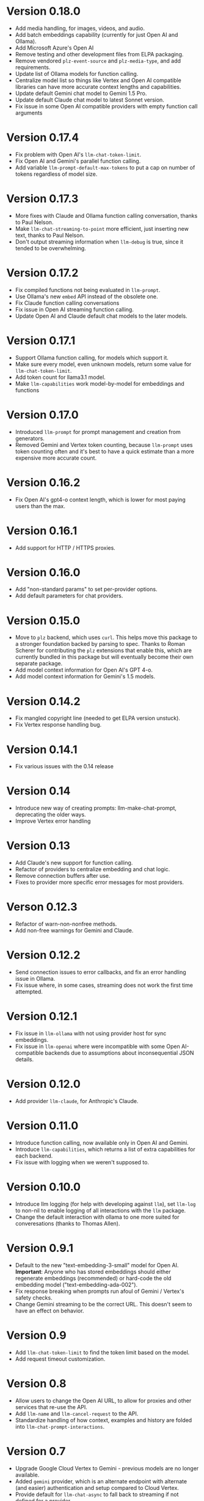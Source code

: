 * Version 0.18.0
- Add media handling, for images, videos, and audio.
- Add batch embeddings capability (currently for just Open AI and Ollama).
- Add Microsoft Azure's Open AI
- Remove testing and other development files from ELPA packaging.
- Remove vendored =plz-event-source= and =plz-media-type=, and add requirements.
- Update list of Ollama models for function calling.
- Centralize model list so things like Vertex and Open AI compatible libraries can have more accurate context lengths and capabilities.
- Update default Gemini chat model to Gemini 1.5 Pro.
- Update default Claude chat model to latest Sonnet version.
- Fix issue in some Open AI compatible providers with empty function call arguments
* Version 0.17.4
- Fix problem with Open AI's =llm-chat-token-limit=.
- Fix Open AI and Gemini's parallel function calling.
- Add variable =llm-prompt-default-max-tokens= to put a cap on number of tokens regardless of model size.
* Version 0.17.3
- More fixes with Claude and Ollama function calling conversation, thanks to Paul Nelson.
- Make =llm-chat-streaming-to-point= more efficient, just inserting new text, thanks to Paul Nelson.
- Don't output streaming information when =llm-debug= is true, since it tended to be overwhelming.
* Version 0.17.2
- Fix compiled functions not being evaluated in =llm-prompt=.
- Use Ollama's new =embed= API instead of the obsolete one.
- Fix Claude function calling conversations
- Fix issue in Open AI streaming function calling.
- Update Open AI and Claude default chat models to the later models.
* Version 0.17.1
- Support Ollama function calling, for models which support it.
- Make sure every model, even unknown models, return some value for ~llm-chat-token-limit~.
- Add token count for llama3.1 model.
- Make =llm-capabilities= work model-by-model for embeddings and functions
* Version 0.17.0
- Introduced =llm-prompt= for prompt management and creation from generators.
- Removed Gemini and Vertex token counting, because =llm-prompt= uses token
  counting often and it's best to have a quick estimate than a more expensive
  more accurate count.
* Version 0.16.2
- Fix Open AI's gpt4-o context length, which is lower for most paying users than the max.
* Version 0.16.1
- Add support for HTTP / HTTPS proxies.
* Version 0.16.0
- Add "non-standard params" to set per-provider options.
- Add default parameters for chat providers.
* Version 0.15.0
- Move to =plz= backend, which uses =curl=.  This helps move this package to a
  stronger foundation backed by parsing to spec.  Thanks to Roman Scherer for
  contributing the =plz= extensions that enable this, which are currently bundled
  in this package but will eventually become their own separate package.
- Add model context information for Open AI's GPT 4-o.
- Add model context information for Gemini's 1.5 models.
* Version 0.14.2
- Fix mangled copyright line (needed to get ELPA version unstuck).
- Fix Vertex response handling bug.
* Version 0.14.1
- Fix various issues with the 0.14 release
* Version 0.14
- Introduce new way of creating prompts: llm-make-chat-prompt, deprecating the older ways.
- Improve Vertex error handling
* Version 0.13
- Add Claude's new support for function calling.
- Refactor of providers to centralize embedding and chat logic.
- Remove connection buffers after use.
- Fixes to provider more specific error messages for most providers.
* Verson 0.12.3
- Refactor of warn-non-nonfree methods.
- Add non-free warnings for Gemini and Claude.
* Version 0.12.2
- Send connection issues to error callbacks, and fix an error handling issue in Ollama.
- Fix issue where, in some cases, streaming does not work the first time attempted.
* Version 0.12.1
- Fix issue in =llm-ollama= with not using provider host for sync embeddings.
- Fix issue in =llm-openai= where were incompatible with some Open AI-compatible backends due to assumptions about inconsequential JSON details.
* Version 0.12.0
- Add provider =llm-claude=, for Anthropic's Claude.
* Version 0.11.0
- Introduce function calling, now available only in Open AI and Gemini.
- Introduce =llm-capabilities=, which returns a list of extra capabilities for each backend.
- Fix issue with logging when we weren't supposed to.
* Version 0.10.0
- Introduce llm logging (for help with developing against =llm=), set ~llm-log~ to non-nil to enable logging of all interactions with the =llm= package.
- Change the default interaction with ollama to one more suited for converesations (thanks to Thomas Allen).
* Version 0.9.1
- Default to the new "text-embedding-3-small" model for Open AI.  *Important*: Anyone who has stored embeddings should either regenerate embeddings (recommended) or hard-code the old embedding model ("text-embedding-ada-002").
- Fix response breaking when prompts run afoul of Gemini / Vertex's safety checks.
- Change Gemini streaming to be the correct URL.  This doesn't seem to have an effect on behavior.
* Version 0.9
- Add =llm-chat-token-limit= to find the token limit based on the model.
- Add request timeout customization.
* Version 0.8
- Allow users to change the Open AI URL, to allow for proxies and other services that re-use the API.
- Add =llm-name= and =llm-cancel-request= to the API.
- Standardize handling of how context, examples and history are folded into =llm-chat-prompt-interactions=.
* Version 0.7
- Upgrade Google Cloud Vertex to Gemini - previous models are no longer available.
- Added =gemini= provider, which is an alternate endpoint with alternate (and easier) authentication and setup compared to Cloud Vertex.
- Provide default for ~llm-chat-async~ to fall back to streaming if not defined for a provider.
* Version 0.6
- Add provider =llm-llamacpp=.
- Fix issue with Google Cloud Vertex not responding to messages with a system interaction.
- Fix use of ~(pos-eol)~ which is not compatible with Emacs 28.1.
* Version 0.5.2
- Fix incompatibility with older Emacs introduced in Version 0.5.1.
- Add support for Google Cloud Vertex model =text-bison= and variants.
- =llm-ollama= can now be configured with a scheme (http vs https).
* Version 0.5.1
- Implement token counting for Google Cloud Vertex via their API.
- Fix issue with Google Cloud Vertex erroring on multibyte strings.
- Fix issue with small bits of missing text in Open AI and Ollama streaming chat.
* Version 0.5
- Fixes for conversation context storage, requiring clients to handle ongoing conversations slightly differently.
- Fixes for proper sync request http error code handling.
- =llm-ollama= can now be configured with a different hostname.
- Callbacks now always attempts to be in the client's original buffer.
- Add provider =llm-gpt4all=.
* Version 0.4
- Add helper function ~llm-chat-streaming-to-point~.
- Add provider =llm-ollama=.
* Version 0.3
- Streaming support in the API, and for the Open AI and Vertex models.
- Properly encode and decode in utf-8 so double-width or other character sizes don't cause problems.
* Version 0.2.1
- Changes in how we make and listen to requests, in preparation for streaming functionality.
- Fix overzealous change hook creation when using async llm requests.
* Version 0.2
- Remove the dependency on non-GNU request library.
